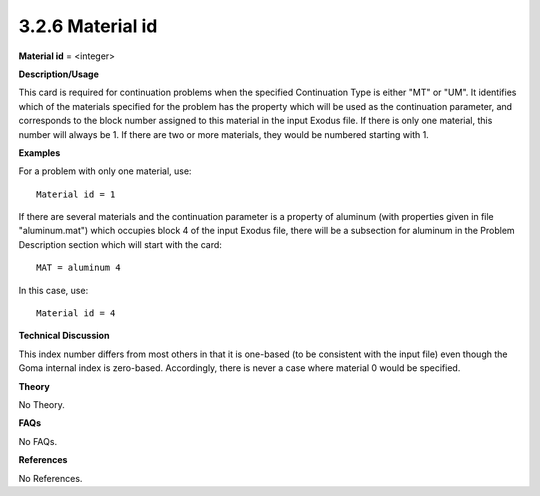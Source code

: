3.2.6 Material id
-----------------

**Material id** = <integer>

**Description/Usage**

This card is required for continuation problems when the specified Continuation Type is either "MT" or "UM". It identifies which of the materials specified for the problem has the property which will be used as the continuation parameter, and corresponds to the block number assigned to this material in the input Exodus file. If there is only one material, this number will always be 1. If there are two or more materials, they would be numbered starting with 1.

**Examples**

For a problem with only one material, use:

::

    Material id = 1

If there are several materials and the continuation parameter is a property of aluminum (with properties given in file "aluminum.mat") which occupies block 4 of the input Exodus file, there will be a subsection for aluminum in the Problem Description section which will start with the card:

::

    MAT = aluminum 4

In this case, use:

::

    Material id = 4

**Technical Discussion**

This index number differs from most others in that it is one-based (to be consistent with the input file) even though the Goma internal index is zero-based. Accordingly, there is never a case where material 0 would be specified.

**Theory**

No Theory.

**FAQs**

No FAQs.

**References**

No References.
